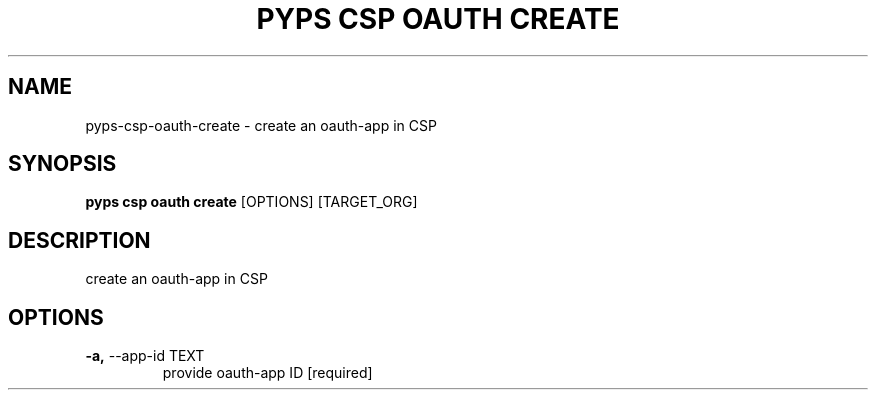 .TH "PYPS CSP OAUTH CREATE" "1" "2023-03-21" "1.0.0" "pyps csp oauth create Manual"
.SH NAME
pyps\-csp\-oauth\-create \- create an oauth-app in CSP
.SH SYNOPSIS
.B pyps csp oauth create
[OPTIONS] [TARGET_ORG]
.SH DESCRIPTION
create an oauth-app in CSP
.SH OPTIONS
.TP
\fB\-a,\fP \-\-app\-id TEXT
provide oauth-app ID  [required]
